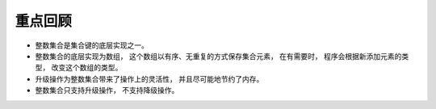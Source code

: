 重点回顾
-------------

- 整数集合是集合键的底层实现之一。

- 整数集合的底层实现为数组，
  这个数组以有序、无重复的方式保存集合元素，
  在有需要时，
  程序会根据新添加元素的类型，
  改变这个数组的类型。

- 升级操作为整数集合带来了操作上的灵活性，
  并且尽可能地节约了内存。

- 整数集合只支持升级操作，
  不支持降级操作。
